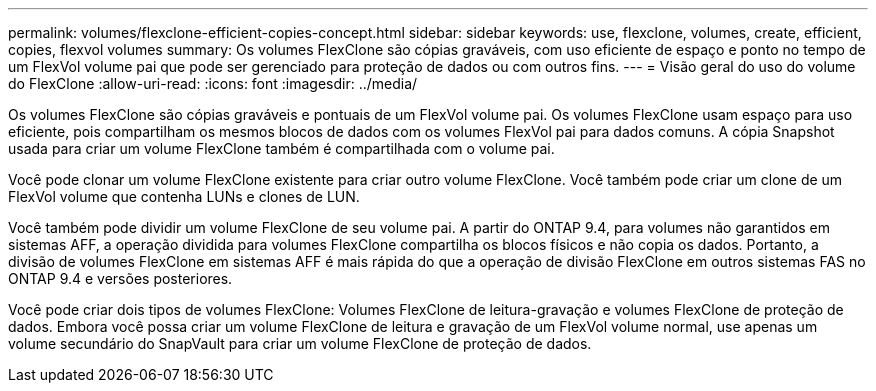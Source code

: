---
permalink: volumes/flexclone-efficient-copies-concept.html 
sidebar: sidebar 
keywords: use, flexclone, volumes, create, efficient, copies, flexvol volumes 
summary: Os volumes FlexClone são cópias graváveis, com uso eficiente de espaço e ponto no tempo de um FlexVol volume pai que pode ser gerenciado para proteção de dados ou com outros fins. 
---
= Visão geral do uso do volume do FlexClone
:allow-uri-read: 
:icons: font
:imagesdir: ../media/


[role="lead"]
Os volumes FlexClone são cópias graváveis e pontuais de um FlexVol volume pai. Os volumes FlexClone usam espaço para uso eficiente, pois compartilham os mesmos blocos de dados com os volumes FlexVol pai para dados comuns. A cópia Snapshot usada para criar um volume FlexClone também é compartilhada com o volume pai.

Você pode clonar um volume FlexClone existente para criar outro volume FlexClone. Você também pode criar um clone de um FlexVol volume que contenha LUNs e clones de LUN.

Você também pode dividir um volume FlexClone de seu volume pai. A partir do ONTAP 9.4, para volumes não garantidos em sistemas AFF, a operação dividida para volumes FlexClone compartilha os blocos físicos e não copia os dados. Portanto, a divisão de volumes FlexClone em sistemas AFF é mais rápida do que a operação de divisão FlexClone em outros sistemas FAS no ONTAP 9.4 e versões posteriores.

Você pode criar dois tipos de volumes FlexClone: Volumes FlexClone de leitura-gravação e volumes FlexClone de proteção de dados. Embora você possa criar um volume FlexClone de leitura e gravação de um FlexVol volume normal, use apenas um volume secundário do SnapVault para criar um volume FlexClone de proteção de dados.
